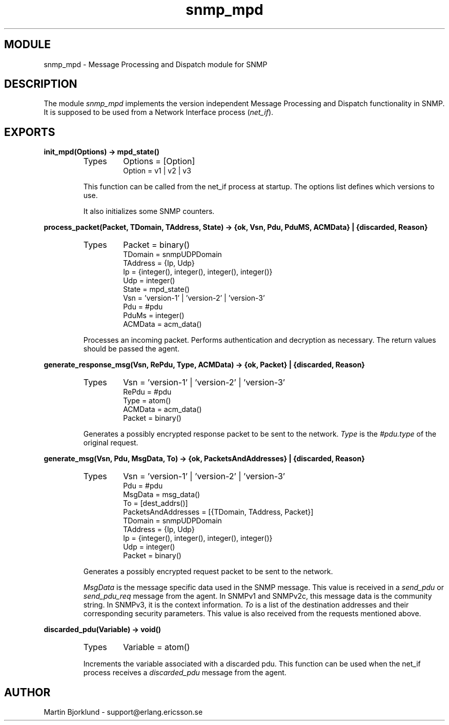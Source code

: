 .TH snmp_mpd 3 "snmp  3.2.1" "Ericsson Utvecklings AB" "ERLANG MODULE DEFINITION"
.SH MODULE
snmp_mpd \- Message Processing and Dispatch module for SNMP
.SH DESCRIPTION
.LP
The module \fIsnmp_mpd\fR implements the version independent Message Processing and Dispatch functionality in SNMP\&. It is supposed to be used from a Network Interface process (\fInet_if\fR)\&. 

.SH EXPORTS
.LP
.B
init_mpd(Options) -> mpd_state()
.br
.RS
.TP
Types
Options = [Option]
.br
Option = v1 | v2 | v3
.br
.RE
.RS
.LP
This function can be called from the net_if process at startup\&. The options list defines which versions to use\&. 
.LP
It also initializes some SNMP counters\&. 
.RE
.LP
.B
process_packet(Packet, TDomain, TAddress, State) -> {ok, Vsn, Pdu, PduMS, ACMData} | {discarded, Reason}
.br
.RS
.TP
Types
Packet = binary()
.br
TDomain = snmpUDPDomain
.br
TAddress = {Ip, Udp}
.br
Ip = {integer(), integer(), integer(), integer()}
.br
Udp = integer()
.br
State = mpd_state()
.br
Vsn = \&'version-1\&' | \&'version-2\&' | \&'version-3\&'
.br
Pdu = #pdu
.br
PduMs = integer()
.br
ACMData = acm_data()
.br
.RE
.RS
.LP
Processes an incoming packet\&. Performs authentication and decryption as necessary\&. The return values should be passed the agent\&. 
.RE
.LP
.B
generate_response_msg(Vsn, RePdu, Type, ACMData) -> {ok, Packet} | {discarded, Reason}
.br
.RS
.TP
Types
Vsn = \&'version-1\&' | \&'version-2\&' | \&'version-3\&'
.br
RePdu = #pdu
.br
Type = atom()
.br
ACMData = acm_data()
.br
Packet = binary()
.br
.RE
.RS
.LP
Generates a possibly encrypted response packet to be sent to the network\&. \fIType\fR is the \fI#pdu\&.type\fR of the original request\&. 
.RE
.LP
.B
generate_msg(Vsn, Pdu, MsgData, To) -> {ok, PacketsAndAddresses} | {discarded, Reason}
.br
.RS
.TP
Types
Vsn = \&'version-1\&' | \&'version-2\&' | \&'version-3\&'
.br
Pdu = #pdu
.br
MsgData = msg_data()
.br
To = [dest_addrs()]
.br
PacketsAndAddresses = [{TDomain, TAddress, Packet}]
.br
TDomain = snmpUDPDomain
.br
TAddress = {Ip, Udp}
.br
Ip = {integer(), integer(), integer(), integer()}
.br
Udp = integer()
.br
Packet = binary()
.br
.RE
.RS
.LP
Generates a possibly encrypted request packet to be sent to the network\&. 
.LP
\fIMsgData\fR is the message specific data used in the SNMP message\&. This value is received in a \fIsend_pdu\fR or \fIsend_pdu_req\fR message from the agent\&. In SNMPv1 and SNMPv2c, this message data is the community string\&. In SNMPv3, it is the context information\&. \fITo\fR is a list of the destination addresses and their corresponding security parameters\&. This value is also received from the requests mentioned above\&. 
.RE
.LP
.B
discarded_pdu(Variable) -> void()
.br
.RS
.TP
Types
Variable = atom()
.br
.RE
.RS
.LP
Increments the variable associated with a discarded pdu\&. This function can be used when the net_if process receives a \fIdiscarded_pdu\fR message from the agent\&. 
.RE
.SH AUTHOR
.nf
Martin Bjorklund - support@erlang.ericsson.se
.fi
